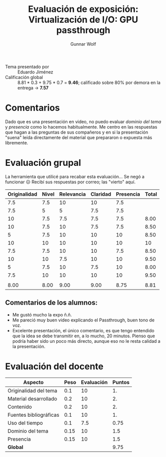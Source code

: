 #+title: Evaluación de exposición: Virtualización de I/O: GPU passthrough
#+author: Gunnar Wolf

- Tema presentado por :: Eduardo Jiménez
- Calificación global :: 8.81 * 0.3 + 9.75 * 0.7 = *9.46*; calificado
     sobre 80% por demora en la entrega → *7.57*

* Comentarios

Dado que es una presentación en video, no puedo evaluar /dominio del
tema/ y /presencia/ como lo hacemos habitualmente. Me centro en las
respuestas que hagan a las preguntas de sus compañeros y en si la
presentación "suena" leída directamente del material que prepararon o
expuesta más libremente.

* Evaluación grupal

La herramienta que utilicé para recabar esta evaluación... Se negó a
funcionar ☹ Recibí sus respuestas por correo; las "vierto" aquí.

|--------------+-------+------------+----------+-----------+-------|
| Originalidad | Nivel | Relevancia | Claridad | Presencia | Total |
|--------------+-------+------------+----------+-----------+-------|
|          7.5 |   7.5 |         10 |       10 |       7.5 |       |
|          7.5 |     5 |          5 |      7.5 |       7.5 |       |
|           10 |   7.5 |        7.5 |      7.5 |       7.5 |  8.00 |
|           10 |   7.5 |         10 |      7.5 |       7.5 |  8.50 |
|            5 |   7.5 |         10 |       10 |        10 |  8.50 |
|           10 |    10 |         10 |       10 |        10 |    10 |
|          7.5 |   7.5 |         10 |       10 |       7.5 |  8.50 |
|           10 |    10 |        7.5 |       10 |        10 |  9.50 |
|            5 |   7.5 |         10 |      7.5 |        10 |  8.00 |
|          7.5 |    10 |         10 |       10 |        10 |  9.50 |
|              |       |            |          |           |       |
|--------------+-------+------------+----------+-----------+-------|
|         8.00 |  8.00 |       9.00 |     9.00 |      8.75 |  8.81 |
|--------------+-------+------------+----------+-----------+-------|
#+TBLFM: @>$1..@>$6=vmean(@II..@III-1); f-2::@4$>..@>>>$>=vmean($1..$5); f-2

** Comentarios de los alumnos:
- Me gustó mucho la expo ñ.ñ.
- Me pareció muy buen video explicando el Passthrough, buen tono de voz.
- Excelente presentación, el único comentario, es que tengo entendido
  que la idea se debe transmitir en, a lo mucho, 20 minutos. Pienso
  que podría haber sido un poco más directo, aunque eso no le resta
  calidad a la presentación.


* Evaluación del docente

| *Aspecto*              | *Peso* | *Evaluación* | *Puntos* |
|------------------------+--------+--------------+----------|
| Originalidad del tema  |    0.1 |           10 |       1. |
| Material desarrollado  |    0.2 |           10 |       2. |
| Contenido              |    0.2 |           10 |       2. |
| Fuentes bibliográficas |    0.1 |           10 |       1. |
| Uso del tiempo         |    0.1 |          7.5 |     0.75 |
| Dominio del tema       |   0.15 |           10 |      1.5 |
| Presencia              |   0.15 |           10 |      1.5 |
|------------------------+--------+--------------+----------|
| *Global*               |        |              |     9.75 |
#+TBLFM: @<<$4..@>>$4=$2*$3::$4=vsum(@<<..@>>);f-2

